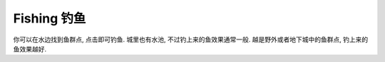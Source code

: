 .. _fishing:

Fishing 钓鱼
==============================================================================

你可以在水边找到鱼群点, 点击即可钓鱼. 城里也有水池, 不过钓上来的鱼效果通常一般. 越是野外或者地下城中的鱼群点, 钓上来的鱼效果越好.

